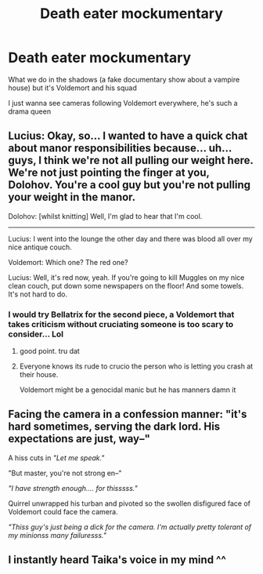 #+TITLE: Death eater mockumentary

* Death eater mockumentary
:PROPERTIES:
:Author: summerygreen
:Score: 53
:DateUnix: 1603567891.0
:DateShort: 2020-Oct-24
:FlairText: Prompt
:END:
What we do in the shadows (a fake documentary show about a vampire house) but it's Voldemort and his squad

I just wanna see cameras following Voldemort everywhere, he's such a drama queen


** Lucius: Okay, so... I wanted to have a quick chat about manor responsibilities because... uh... guys, I think we're not all pulling our weight here. We're not just pointing the finger at you, Dolohov. You're a cool guy but you're not pulling your weight in the manor.

Dolohov: [whilst knitting] Well, I'm glad to hear that I'm cool.

---------------

Lucius: I went into the lounge the other day and there was blood all over my nice antique couch.

Voldemort: Which one? The red one?

Lucius: Well, it's red now, yeah. If you're going to kill Muggles on my nice clean couch, put down some newspapers on the floor! And some towels. It's not hard to do.
:PROPERTIES:
:Author: magicspacehole
:Score: 48
:DateUnix: 1603568748.0
:DateShort: 2020-Oct-24
:END:

*** I would try Bellatrix for the second piece, a Voldemort that takes criticism without cruciating someone is too scary to consider... Lol
:PROPERTIES:
:Author: reddithp2020
:Score: 8
:DateUnix: 1603577179.0
:DateShort: 2020-Oct-25
:END:

**** good point. tru dat
:PROPERTIES:
:Author: magicspacehole
:Score: 10
:DateUnix: 1603577592.0
:DateShort: 2020-Oct-25
:END:


**** Everyone knows its rude to crucio the person who is letting you crash at their house.

Voldemort might be a genocidal manic but he has manners damn it
:PROPERTIES:
:Author: CommanderL3
:Score: 8
:DateUnix: 1603593408.0
:DateShort: 2020-Oct-25
:END:


** Facing the camera in a confession manner: "it's hard sometimes, serving the dark lord. His expectations are just, way--"

A hiss cuts in /"Let me speak."/

"But master, you're not strong en--"

/"I have strength enough.... for thisssss."/

Quirrel unwrapped his turban and pivoted so the swollen disfigured face of Voldemort could face the camera.

/"Thiss guy's just being a dick for the camera. I'm actually pretty tolerant of my minionss many failuresss."/
:PROPERTIES:
:Author: dratnon
:Score: 11
:DateUnix: 1603601328.0
:DateShort: 2020-Oct-25
:END:


** I instantly heard Taika's voice in my mind ^^
:PROPERTIES:
:Author: Gundel_Gaukeley
:Score: 10
:DateUnix: 1603580664.0
:DateShort: 2020-Oct-25
:END:
